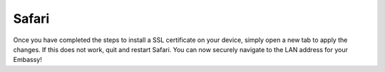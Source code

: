 .. _lan-safari:

======
Safari
======

Once you have completed the steps to install a SSL certificate on your device, simply open a new tab to apply the changes. If this does not work, quit and restart Safari. You can now securely navigate to the LAN address for your Embassy!